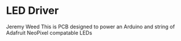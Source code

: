 * LED Driver
Jeremy Weed
This is PCB designed to power an Arduino and string of Adafruit NeoPixel compatable LEDs
